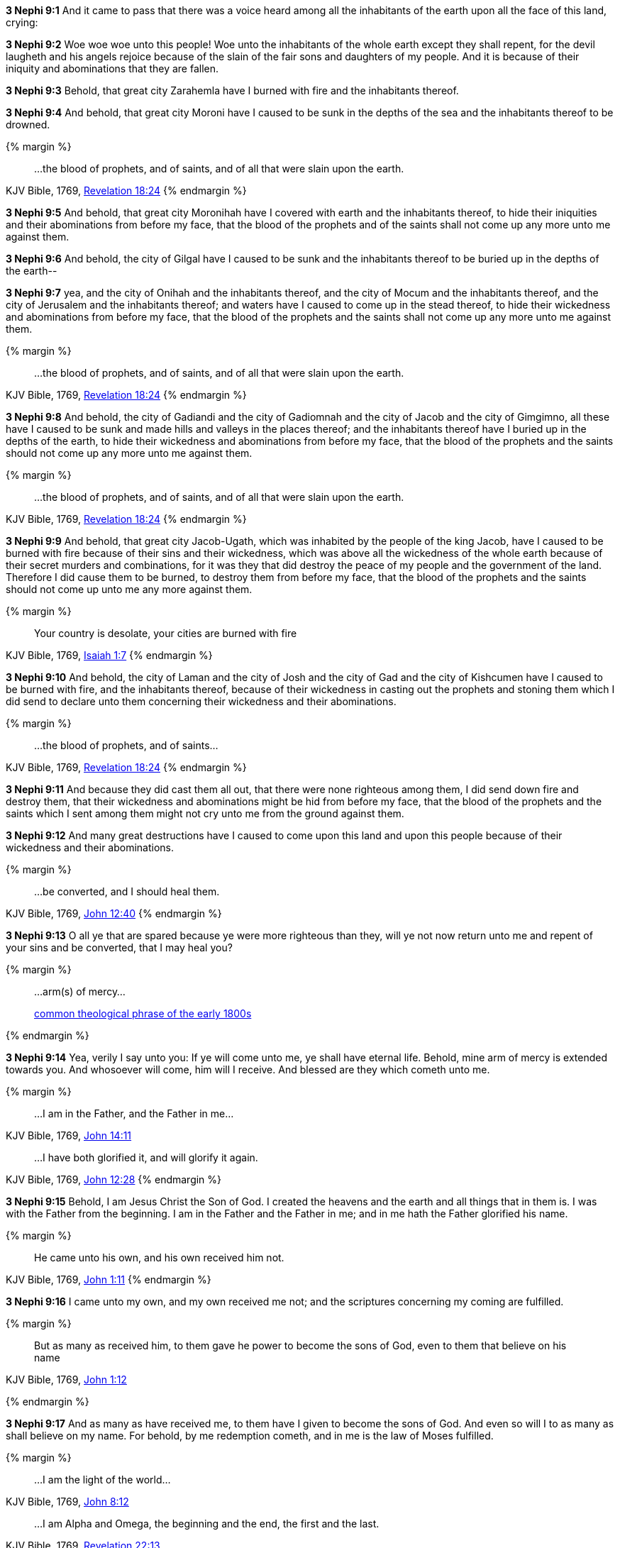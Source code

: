*3 Nephi 9:1* And it came to pass that there was a voice heard among all the inhabitants of the earth upon all the face of this land, crying:

*3 Nephi 9:2* Woe woe woe unto this people! Woe unto the inhabitants of the whole earth except they shall repent, for the devil laugheth and his angels rejoice because of the slain of the fair sons and daughters of my people. And it is because of their iniquity and abominations that they are fallen.

*3 Nephi 9:3* Behold, that great city Zarahemla have I burned with fire and the inhabitants thereof.

*3 Nephi 9:4* And behold, that great city Moroni have I caused to be sunk in the depths of the sea and the inhabitants thereof to be drowned.

{% margin %}
____
...the blood of prophets, and of saints, and of all that were slain upon the earth.
____
[small]#KJV Bible, 1769, http://www.kingjamesbibleonline.org/Revelation-Chapter-18/[Revelation 18:24]#
{% endmargin %}

*3 Nephi 9:5* And behold, that great city Moronihah have I covered with earth and the inhabitants thereof, to hide their iniquities and their abominations from before my face, that [highlight-orange]#the blood of the prophets and of the saints# shall not come up any more unto me against them.

*3 Nephi 9:6* And behold, the city of Gilgal have I caused to be sunk and the inhabitants thereof to be buried up in the depths of the earth--

*3 Nephi 9:7* yea, and the city of Onihah and the inhabitants thereof, and the city of Mocum and the inhabitants thereof, and the city of Jerusalem and the inhabitants thereof; and waters have I caused to come up in the stead thereof, to hide their wickedness and abominations from before my face, that the blood of the prophets and the saints shall not come up any more unto me against them.

{% margin %}
____
...the blood of prophets, and of saints, and of all that were slain upon the earth.
____
[small]#KJV Bible, 1769, http://www.kingjamesbibleonline.org/Revelation-Chapter-18/[Revelation 18:24]#
{% endmargin %}

*3 Nephi 9:8* And behold, the city of Gadiandi and the city of Gadiomnah and the city of Jacob and the city of Gimgimno, all these have I caused to be sunk and made hills and valleys in the places thereof; and the inhabitants thereof have I buried up in the depths of the earth, to hide their wickedness and abominations from before my face, that [highlight-orange]#the blood of the prophets and the saints# should not come up any more unto me against them.

{% margin %}
____
...the blood of prophets, and of saints, and of all that were slain upon the earth.
____
[small]#KJV Bible, 1769, http://www.kingjamesbibleonline.org/Revelation-Chapter-18/[Revelation 18:24]#
{% endmargin %}

*3 Nephi 9:9* And behold, that great city Jacob-Ugath, which was inhabited by the people of the king Jacob, have I caused to be burned with fire because of their sins and their wickedness, which was above all the wickedness of the whole earth because of their secret murders and combinations, for it was they that did destroy the peace of my people and the government of the land. Therefore I did cause them to be burned, to destroy them from before my face, that [highlight-orange]#the blood of the prophets and the saints# should not come up unto me any more against them.

{% margin %}
____
Your country is desolate, your cities are burned with fire
____
[small]#KJV Bible, 1769, http://www.kingjamesbibleonline.org/Isaiah-Chapter-1/[Isaiah 1:7]#
{% endmargin %}

*3 Nephi 9:10* And behold, [highlight]#the city of Laman and the city of Josh and the city of Gad and the city of Kishcumen have I caused to be burned with fire#, and the inhabitants thereof, because of their wickedness in casting out the prophets and stoning them which I did send to declare unto them concerning their wickedness and their abominations.

{% margin %}
____
...the blood of prophets, and of saints...
____
[small]#KJV Bible, 1769, http://www.kingjamesbibleonline.org/Revelation-Chapter-18/[Revelation 18:24]#
{% endmargin %}

*3 Nephi 9:11* And because they did cast them all out, that there were none righteous among them, I did send down fire and destroy them, that their wickedness and abominations might be hid from before my face, that [highlight-orange]#the blood of the prophets and the saints# which I sent among them might not cry unto me from the ground against them.

*3 Nephi 9:12* And many great destructions have I caused to come upon this land and upon this people because of their wickedness and their abominations.

{% margin %}
____
...be converted, and I should heal them.
____
[small]#KJV Bible, 1769, http://www.kingjamesbibleonline.org/John-Chapter-12/[John 12:40]#
{% endmargin %}

*3 Nephi 9:13* O all ye that are spared because ye were more righteous than they, will ye not now return unto me and repent of your sins and [highlight-orange]#be converted, that I may heal you?#

{% margin %}
____
...arm(s) of mercy...

[small]#https://books.google.com/ngrams/graph?content=arms+of+mercy%2Carm+of+mercy&year_start=1800&year_end=1828&corpus=15&smoothing=0&share=&direct_url=t1%3B%2Carms%20of%20mercy%3B%2Cc0%3B.t1%3B%2Carm%20of%20mercy%3B%2Cc0[common theological phrase of the early 1800s]#
____
{% endmargin %}

*3 Nephi 9:14* Yea, verily I say unto you: If ye will come unto me, ye shall have eternal life. Behold, mine [highlight]#arm of mercy# is extended towards you. And whosoever will come, him will I receive. And blessed are they which cometh unto me.

{% margin %}
____
...I am in the Father, and the Father in me...
____
[small]#KJV Bible, 1769, http://www.kingjamesbibleonline.org/John-Chapter-14/[John 14:11]#
____
...I have both glorified it, and will glorify it again.
____
[small]#KJV Bible, 1769, http://www.kingjamesbibleonline.org/John-Chapter-12/[John 12:28]#
{% endmargin %}

*3 Nephi 9:15* Behold, I am Jesus Christ the Son of God. I created the heavens and the earth and all things that in them is. I was with the Father from the beginning. [highlight-orange]#I am in the Father and the Father in me;# and in [highlight-orange]#me hath the Father glorified his name.#

{% margin %}
____

He came unto his own, and his own received him not.
____
[small]#KJV Bible, 1769, http://www.kingjamesbibleonline.org/John-Chapter-1/[John 1:11]#
{% endmargin %}

*3 Nephi 9:16* [highlight-orange]#I came unto my own, and my own received me not;# and the scriptures concerning my coming are fulfilled.

{% margin %}
____

But as many as received him, to them gave he power to become the sons of God, even to them that believe on his name
____
[small]#KJV Bible, 1769, http://www.kingjamesbibleonline.org/John-Chapter-1/[John 1:12]#

{% endmargin %}

*3 Nephi 9:17* [highlight-orange]#And as many as have received me, to them have I given to become the sons of God. And even so will I to as many as shall believe on my name.# For behold, by me redemption cometh, and in me is the law of Moses fulfilled.

{% margin %}
____

...I am the light of the world...
____
[small]#KJV Bible, 1769, http://www.kingjamesbibleonline.org/John-Chapter-8/[John 8:12]#
____
...I am Alpha and Omega, the beginning and the end, the first and the last.
____
[small]#KJV Bible, 1769, http://www.kingjamesbibleonline.org/Revelation-Chapter-22/[Revelation 22:13]#

{% endmargin %}

*3 Nephi 9:18* [highlight-orange]#I am the light and the life of the world#. [highlight-orange]#I am Alpha and Omega, the beginning and the end.#

{% margin %}
____

Above when he said, Sacrifice and offering and burnt offerings and offering for sin thou wouldest not, neither hadst pleasure therein; which are offered by the law;
____
[small]#KJV Bible, 1769, http://www.kingjamesbibleonline.org/Hebrews-Chapter-10/[Hebrews 10:8]#
____
For thou desirest not sacrifice...thou delightest not in burnt offering.
____
[small]#KJV Bible, 1769, http://www.kingjamesbibleonline.org/Psalms-Chapter-51/[Psalms 51:16]#
{% endmargin %}

*3 Nephi 9:19* And [highlight-orange]#ye shall offer up unto me no more the shedding of blood; yea, your sacrifices and your burnt offerings shall be done away#, for I will accept none of your sacrifices and your burnt offerings.

{% margin %}
____

The sacrifices of God are a broken spirit: a broken and a contrite heart, O God, thou wilt not despise.
____
[small]#KJV Bible, 1769, http://www.kingjamesbibleonline.org/Psalms-Chapter-51/[Psalms 51:17]#
____
...he shall baptize you with the Holy Ghost, and with fire:...
____
[small]#KJV Bible, 1769, http://www.kingjamesbibleonline.org/Matthew-Chapter-3/[Matthew 3:11]#
{% endmargin %}

*3 Nephi 9:20* And [highlight]#ye shall offer for a sacrifice unto me a broken heart and a contrite spirit. And whoso cometh unto me with a broken heart and a contrite spirit#, [highlight-orange]#him will I baptize with fire and with the Holy Ghost#, even as the Lamanites because of their faith in me at the time of their conversion were baptized with fire and with the Holy Ghost--and they knew it not.

{% margin %}
____

...for he shall save his people from their sins.

[small]#KJV Bible, 1769, http://www.kingjamesbibleonline.org/Matthew-Chapter-1/[Matthew 1:21]#
____
{% endmargin %}

*3 Nephi 9:21* Behold, I have come into the world to bring redemption unto the world, [highlight-orange]to save the world from sin.#
____
{% margin %}
____

Suffer little [highlight]#children to come unto me#, and forbid them not: [highlight]#for of such is the kingdom of God.#
____
[small]#KJV Bible, 1769, http://www.kingjamesbibleonline.org/Luke-Chapter-18/[Luke 18:16]#

...I lay down my life, that I might take it again.
____
[small]#KJV Bible, 1769, http://www.kingjamesbibleonline.org/John-Chapter-10/[John 10:17]#

Look unto me, and be ye saved, all the ends of the earth... 
____
[small]#KJV Bible, 1769, http://www.kingjamesbibleonline.org/Isaiah-Chapter-45/[Isaiah 45:22]#
{% endmargin %}

*3 Nephi 9:22* [highlight-orange]#Therefore whoso repenteth and cometh unto me as a little child, him will I receive, for of such is the kingdom of God#. Behold, for such [highlight-orange]#I have laid down my life and have taken it up again.# Therefore repent and [highlight]#come unto me, ye ends of the earth, and be saved.#

